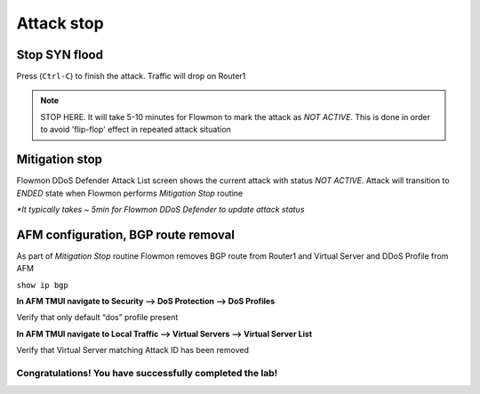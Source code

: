 Attack stop
===========

Stop SYN flood
--------------

Press (``Ctrl-C``) to finish the attack. Traffic will drop on Router1

|image19|

.. NOTE:: STOP HERE. It will take 5-10 minutes for Flowmon to mark the attack as `NOT ACTIVE`. This is done in order to avoid 'flip-flop' effect in repeated attack situation

Mitigation stop
---------------

Flowmon DDoS Defender Attack List screen shows the current attack with
status *NOT ACTIVE*. Attack will transition to *ENDED* state when
Flowmon performs *Mitigation Stop* routine

|image20|

|image21|

|image22|

`\*It typically takes ~ 5min for Flowmon DDoS Defender to update attack
status`

AFM configuration, BGP route removal
------------------------------------

As part of *Mitigation Stop* routine Flowmon removes BGP route from
Router1 and Virtual Server and DDoS Profile from AFM

``show ip bgp``

|image23|

**In AFM TMUI navigate to Security --> DoS Protection --> DoS Profiles**

Verify that only default “dos” profile present

|image24|

**In AFM TMUI navigate to Local Traffic --> Virtual Servers --> Virtual Server
List**

Verify that Virtual Server matching Attack ID has been removed

|image25|

Congratulations! You have successfully completed the lab!
~~~~~~~~~~~~~~~~~~~~~~~~~~~~~~~~~~~~~~~~~~~~~~~~~~~~~~~~~

.. |image19| image:: ../images/image19.png
   :scale: 50%
.. |image20| image:: ../images/image20.png
   :scale: 60%
.. |image21| image:: ../images/image21.png
   :scale: 60%
.. |image22| image:: ../images/image22.png
.. |image23| image:: ../images/image23.png
.. |image24| image:: ../images/image24.png
   :scale: 60%
.. |image25| image:: ../images/image25.png
   :scale: 60%

